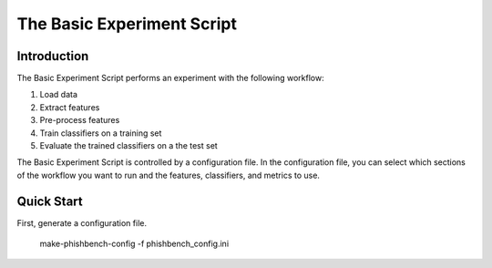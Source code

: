 The Basic Experiment Script
======================================

Introduction
------------
The Basic Experiment Script performs an experiment with the following workflow:

1. Load data
2. Extract features
3. Pre-process features
4. Train classifiers on a training set
5. Evaluate the trained classifiers on a the test set

The Basic Experiment Script is controlled by a configuration file. In the configuration file, you can select which sections of the workflow you want to run and the features, classifiers, and metrics to use. 

Quick Start
------------

First, generate a configuration file. 

    make-phishbench-config -f phishbench_config.ini
